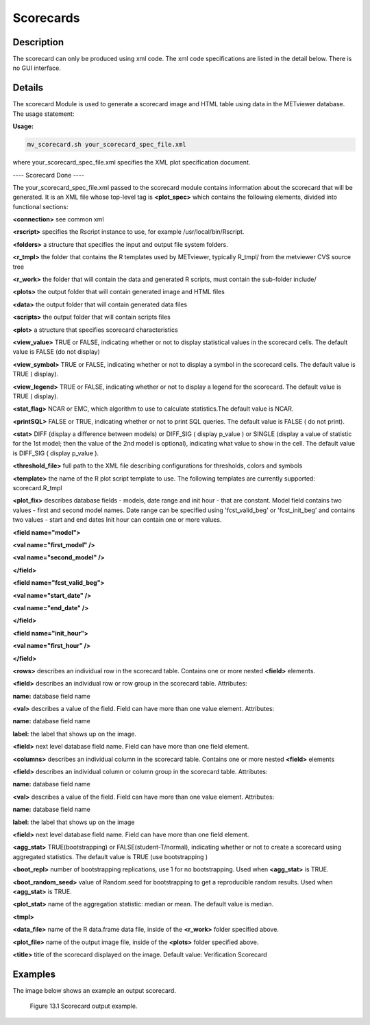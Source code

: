 Scorecards
==========

Description
-----------

The scorecard can only be produced using xml code. The xml code specifications are listed in the detail below. There is no GUI interface. 

Details
-------

The scorecard Module is used to generate a scorecard image and HTML table using data in the METviewer database. The usage statement:

**Usage:**

.. code-block:: none

  mv_scorecard.sh your_scorecard_spec_file.xml

where your_scorecard_spec_file.xml specifies the XML plot specification document.

---- Scorecard Done ---- 

The your_scorecard_spec_file.xml passed to the scorecard module contains information about the scorecard that will be generated. It is an XML file whose top-level tag is **<plot_spec>** which contains the following elements, divided into functional sections:

**<connection>** see common xml

**<rscript>** specifies the Rscript instance to use, for example /usr/local/bin/Rscript.

**<folders>** a structure that specifies the input and output file system folders. 

**<r_tmpl>** the folder that contains the R templates used by METviewer, typically R_tmpl/ from the metviewer CVS source tree 

**<r_work>** the folder that will contain the data and generated R scripts, must contain the sub-folder include/ 

**<plots>** the output folder that will contain generated image and HTML files 

**<data>** the output folder that will contain generated data files 

**<scripts>** the output folder that will contain scripts files

**<plot>** a structure that specifies scorecard characteristics 

**<view_value>** TRUE or FALSE, indicating whether or not to display statistical values in the scorecard cells. The default value is FALSE (do not display) 

**<view_symbol>** TRUE or FALSE, indicating whether or not to display a symbol in the scorecard cells. The default value is TRUE ( display).

**<view_legend>** TRUE or FALSE, indicating whether or not to display a legend for the scorecard. The default value is TRUE ( display). 

**<stat_flag>** NCAR or EMC, which algorithm to use to calculate statistics.The default value is NCAR.

**<printSQL>** FALSE or TRUE, indicating whether or not to print SQL queries. The default value is FALSE ( do not print). 

**<stat>** DIFF (display a difference between models) or DIFF_SIG ( display p_value ) or SINGLE (display a value of statistic for the 1st model; then the value of the 2nd model is optional), indicating what value to show in the cell. The default value is DIFF_SIG ( display p_value ).

**<threshold_file>** full path to the XML file describing configurations for thresholds, colors and symbols

**<template>** the name of the R plot script template to use. The following templates are currently supported: scorecard.R_tmpl

**<plot_fix>** describes database fields - models, date range and init hour - that are constant. Model field contains two values - first and second model names. Date range can be specified using 'fcst_valid_beg' or 'fcst_init_beg' and contains two values - start and end dates Init hour can contain one or more values.

**<field name="model">** 

**<val name="first_model" />** 

**<val name="second_model" />** 

**</field>** 

**<field name="fcst_valid_beg">** 

**<val name="start_date" />** 

**<val name="end_date" />** 

**</field>** 

**<field name="init_hour">** 

**<val name="first_hour" />** 

**</field>**

**<rows>** describes an individual row in the scorecard table. Contains one or more nested **<field>** elements. 

**<field>** describes an individual row or row group in the scorecard table. Attributes: 

**name:** database field name 

**<val>** describes a value of the field. Field can have more than one value element. Attributes: 

**name:** database field name 

**label:** the label that shows up on the image.

**<field>** next level database field name. Field can have more than one field element.

**<columns>** describes an individual column in the scorecard table. Contains one or more nested **<field>** elements 

**<field>** describes an individual column or column group in the scorecard table. Attributes: 

**name:** database field name 

**<val>** describes a value of the field. Field can have more than one value element. Attributes: 

**name:** database field name 

**label:** the label that shows up on the image 

**<field>** next level database field name. Field can have more than one field element.

**<agg_stat>** TRUE(bootstrapping) or FALSE(student-T/normal), indicating whether or not to create a scorecard using aggregated statistics. The default value is TRUE (use bootstrapping ) 

**<boot_repl>** number of bootstrapping replications, use 1 for no bootstrapping. Used when **<agg_stat>** is TRUE.

**<boot_random_seed>** value of Random.seed for bootstrapping to get a reproducible random results. Used when **<agg_stat>** is TRUE.

**<plot_stat>** name of the aggregation statistic: median or mean. The default value is median. 

**<tmpl>** 

**<data_file>** name of the R data.frame data file, inside of the **<r_work>** folder specified above.

**<plot_file>** name of the output image file, inside of the **<plots>** folder specified above.

**<title>** title of the scorecard displayed on the image. Default value: Verification Scorecard 

Examples
--------

The image below shows an example an output scorecard. 

.. figure:: Scorecard.png

	    Figure 13.1 Scorecard output example.
	    
